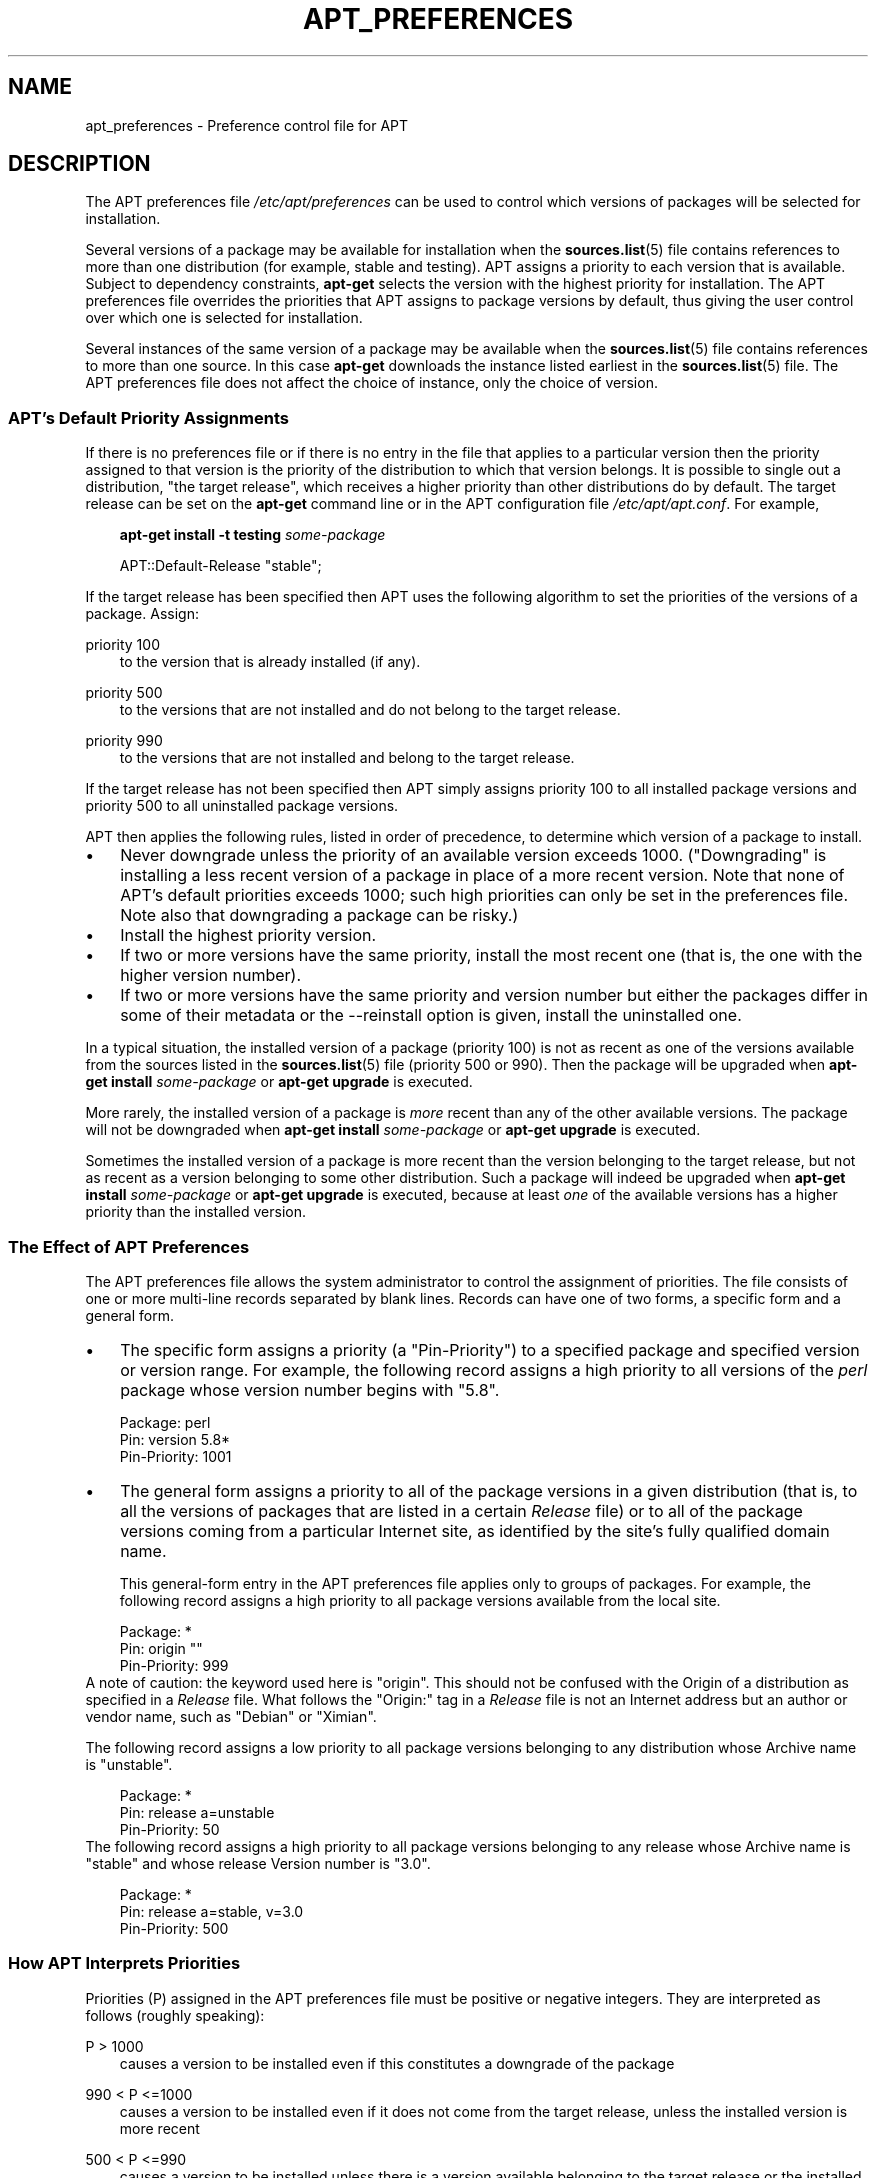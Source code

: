 .\"     Title: apt_preferences
.\"    Author: APT team
.\" Generator: DocBook XSL Stylesheets v1.71.0 <http://docbook.sf.net/>
.\"      Date: 29 February 2004
.\"    Manual: 
.\"    Source: Linux
.\"
.TH "APT_PREFERENCES" "5" "29 February 2004" "Linux" ""
.\" disable hyphenation
.nh
.\" disable justification (adjust text to left margin only)
.ad l
.SH "NAME"
apt_preferences \- Preference control file for APT
.SH "DESCRIPTION"
.PP
The APT preferences file
\fI/etc/apt/preferences\fR
can be used to control which versions of packages will be selected for installation.
.PP
Several versions of a package may be available for installation when the
\fBsources.list\fR(5)
file contains references to more than one distribution (for example,
stable
and
testing). APT assigns a priority to each version that is available. Subject to dependency constraints,
\fBapt\-get\fR
selects the version with the highest priority for installation. The APT preferences file overrides the priorities that APT assigns to package versions by default, thus giving the user control over which one is selected for installation.
.PP
Several instances of the same version of a package may be available when the
\fBsources.list\fR(5)
file contains references to more than one source. In this case
\fBapt\-get\fR
downloads the instance listed earliest in the
\fBsources.list\fR(5)
file. The APT preferences file does not affect the choice of instance, only the choice of version.
.SS "APT's Default Priority Assignments"
.PP
If there is no preferences file or if there is no entry in the file that applies to a particular version then the priority assigned to that version is the priority of the distribution to which that version belongs. It is possible to single out a distribution, "the target release", which receives a higher priority than other distributions do by default. The target release can be set on the
\fBapt\-get\fR
command line or in the APT configuration file
\fI/etc/apt/apt.conf\fR. For example,
.sp
.RS 3n
.nf
\fBapt\-get install \-t testing \fR\fB\fIsome\-package\fR\fR
.fi
.RE
.sp

.sp
.RS 3n
.nf
APT::Default\-Release "stable";
.fi
.RE
.sp
.PP
If the target release has been specified then APT uses the following algorithm to set the priorities of the versions of a package. Assign:
.PP
priority 100
.RS 3n
to the version that is already installed (if any).
.RE
.PP
priority 500
.RS 3n
to the versions that are not installed and do not belong to the target release.
.RE
.PP
priority 990
.RS 3n
to the versions that are not installed and belong to the target release.
.RE
.PP
If the target release has not been specified then APT simply assigns priority 100 to all installed package versions and priority 500 to all uninstalled package versions.
.PP
APT then applies the following rules, listed in order of precedence, to determine which version of a package to install.
.TP 3n
\(bu
Never downgrade unless the priority of an available version exceeds 1000. ("Downgrading" is installing a less recent version of a package in place of a more recent version. Note that none of APT's default priorities exceeds 1000; such high priorities can only be set in the preferences file. Note also that downgrading a package can be risky.)
.TP 3n
\(bu
Install the highest priority version.
.TP 3n
\(bu
If two or more versions have the same priority, install the most recent one (that is, the one with the higher version number).
.TP 3n
\(bu
If two or more versions have the same priority and version number but either the packages differ in some of their metadata or the
\-\-reinstall
option is given, install the uninstalled one.
.sp
.RE
.PP
In a typical situation, the installed version of a package (priority 100) is not as recent as one of the versions available from the sources listed in the
\fBsources.list\fR(5)
file (priority 500 or 990). Then the package will be upgraded when
\fBapt\-get install \fR\fB\fIsome\-package\fR\fR
or
\fBapt\-get upgrade\fR
is executed.
.PP
More rarely, the installed version of a package is
\fImore\fR
recent than any of the other available versions. The package will not be downgraded when
\fBapt\-get install \fR\fB\fIsome\-package\fR\fR
or
\fBapt\-get upgrade\fR
is executed.
.PP
Sometimes the installed version of a package is more recent than the version belonging to the target release, but not as recent as a version belonging to some other distribution. Such a package will indeed be upgraded when
\fBapt\-get install \fR\fB\fIsome\-package\fR\fR
or
\fBapt\-get upgrade\fR
is executed, because at least
\fIone\fR
of the available versions has a higher priority than the installed version.
.SS "The Effect of APT Preferences"
.PP
The APT preferences file allows the system administrator to control the assignment of priorities. The file consists of one or more multi\-line records separated by blank lines. Records can have one of two forms, a specific form and a general form.
.TP 3n
\(bu
The specific form assigns a priority (a "Pin\-Priority") to a specified package and specified version or version range. For example, the following record assigns a high priority to all versions of the
\fIperl\fR
package whose version number begins with "5.8".
.sp
.RS 3n
.nf
Package: perl
Pin: version 5.8*
Pin\-Priority: 1001
.fi
.RE
.TP 3n
\(bu
The general form assigns a priority to all of the package versions in a given distribution (that is, to all the versions of packages that are listed in a certain
\fIRelease\fR
file) or to all of the package versions coming from a particular Internet site, as identified by the site's fully qualified domain name.
.sp
This general\-form entry in the APT preferences file applies only to groups of packages. For example, the following record assigns a high priority to all package versions available from the local site.
.sp
.RS 3n
.nf
Package: *
Pin: origin ""
Pin\-Priority: 999
.fi
.RE
A note of caution: the keyword used here is "origin". This should not be confused with the Origin of a distribution as specified in a
\fIRelease\fR
file. What follows the "Origin:" tag in a
\fIRelease\fR
file is not an Internet address but an author or vendor name, such as "Debian" or "Ximian".
.sp
The following record assigns a low priority to all package versions belonging to any distribution whose Archive name is "unstable".
.sp
.RS 3n
.nf
Package: *
Pin: release a=unstable
Pin\-Priority: 50
.fi
.RE
The following record assigns a high priority to all package versions belonging to any release whose Archive name is "stable" and whose release Version number is "3.0".
.sp
.RS 3n
.nf
Package: *
Pin: release a=stable, v=3.0
Pin\-Priority: 500
.fi
.RE
.sp
.RE
.SS "How APT Interprets Priorities"
.PP
Priorities (P) assigned in the APT preferences file must be positive or negative integers. They are interpreted as follows (roughly speaking):
.PP
P > 1000
.RS 3n
causes a version to be installed even if this constitutes a downgrade of the package
.RE
.PP
990 < P <=1000
.RS 3n
causes a version to be installed even if it does not come from the target release, unless the installed version is more recent
.RE
.PP
500 < P <=990
.RS 3n
causes a version to be installed unless there is a version available belonging to the target release or the installed version is more recent
.RE
.PP
100 < P <=500
.RS 3n
causes a version to be installed unless there is a version available belonging to some other distribution or the installed version is more recent
.RE
.PP
0 < P <=100
.RS 3n
causes a version to be installed only if there is no installed version of the package
.RE
.PP
P < 0
.RS 3n
prevents the version from being installed
.RE
.PP
If any specific\-form records match an available package version then the first such record determines the priority of the package version. Failing that, if any general\-form records match an available package version then the first such record determines the priority of the package version.
.PP
For example, suppose the APT preferences file contains the three records presented earlier:
.sp
.RS 3n
.nf
Package: perl
Pin: version 5.8*
Pin\-Priority: 1001

Package: *
Pin: origin ""
Pin\-Priority: 999

Package: *
Pin: release unstable
Pin\-Priority: 50
.fi
.RE
.PP
Then:
.TP 3n
\(bu
The most recent available version of the
perl
package will be installed, so long as that version's version number begins with "5.8". If
\fIany\fR
5.8* version of
perl
is available and the installed version is 5.9*, then
perl
will be downgraded.
.TP 3n
\(bu
A version of any package other than
perl
that is available from the local system has priority over other versions, even versions belonging to the target release.
.TP 3n
\(bu
A version of a package whose origin is not the local system but some other site listed in
\fBsources.list\fR(5)
and which belongs to an
unstable
distribution is only installed if it is selected for installation and no version of the package is already installed.
.sp
.RE
.SS "Determination of Package Version and Distribution Properties"
.PP
The locations listed in the
\fBsources.list\fR(5)
file should provide
\fIPackages\fR
and
\fIRelease\fR
files to describe the packages available at that location.
.PP
The
\fIPackages\fR
file is normally found in the directory
\fI.../dists/\fR\fI\fIdist\-name\fR\fR\fI/\fR\fI\fIcomponent\fR\fR\fI/\fR\fI\fIarch\fR\fR: for example,
\fI.../dists/stable/main/binary\-i386/Packages\fR. It consists of a series of multi\-line records, one for each package available in that directory. Only two lines in each record are relevant for setting APT priorities:
.PP
the Package: line
.RS 3n
gives the package name
.RE
.PP
the Version: line
.RS 3n
gives the version number for the named package
.RE
.PP
The
\fIRelease\fR
file is normally found in the directory
\fI.../dists/\fR\fI\fIdist\-name\fR\fR: for example,
\fI.../dists/stable/Release\fR, or
\fI.../dists/woody/Release\fR. It consists of a single multi\-line record which applies to
\fIall\fR
of the packages in the directory tree below its parent. Unlike the
\fIPackages\fR
file, nearly all of the lines in a
\fIRelease\fR
file are relevant for setting APT priorities:
.PP
the Archive: line
.RS 3n
names the archive to which all the packages in the directory tree belong. For example, the line "Archive: stable" specifies that all of the packages in the directory tree below the parent of the
\fIRelease\fR
file are in a
stable
archive. Specifying this value in the APT preferences file would require the line:
.sp
.RS 3n
.nf
Pin: release a=stable
.fi
.RE
.RE
.PP
the Version: line
.RS 3n
names the release version. For example, the packages in the tree might belong to Debian GNU/Linux release version 3.0. Note that there is normally no version number for the
testing
and
unstable
distributions because they have not been released yet. Specifying this in the APT preferences file would require one of the following lines.
.sp
.RS 3n
.nf
Pin: release v=3.0
Pin: release a=stable, v=3.0
Pin: release 3.0
.fi
.RE
.RE
.PP
the Component: line
.RS 3n
names the licensing component associated with the packages in the directory tree of the
\fIRelease\fR
file. For example, the line "Component: main" specifies that all the packages in the directory tree are from the
main
component, which entails that they are licensed under terms listed in the Debian Free Software Guidelines. Specifying this component in the APT preferences file would require the line:
.sp
.RS 3n
.nf
Pin: release c=main
.fi
.RE
.RE
.PP
the Origin: line
.RS 3n
names the originator of the packages in the directory tree of the
\fIRelease\fR
file. Most commonly, this is
Debian. Specifying this origin in the APT preferences file would require the line:
.sp
.RS 3n
.nf
Pin: release o=Debian
.fi
.RE
.RE
.PP
the Label: line
.RS 3n
names the label of the packages in the directory tree of the
\fIRelease\fR
file. Most commonly, this is
Debian. Specifying this label in the APT preferences file would require the line:
.sp
.RS 3n
.nf
Pin: release l=Debian
.fi
.RE
.RE
.PP
All of the
\fIPackages\fR
and
\fIRelease\fR
files retrieved from locations listed in the
\fBsources.list\fR(5)
file are stored in the directory
\fI/var/lib/apt/lists\fR, or in the file named by the variable
Dir::State::Lists
in the
\fIapt.conf\fR
file. For example, the file
\fIdebian.lcs.mit.edu_debian_dists_unstable_contrib_binary\-i386_Release\fR
contains the
\fIRelease\fR
file retrieved from the site
debian.lcs.mit.edu
for
binary\-i386
architecture files from the
contrib
component of the
unstable
distribution.
.SS "Optional Lines in an APT Preferences Record"
.PP
Each record in the APT preferences file can optionally begin with one or more lines beginning with the word
Explanation:. This provides a place for comments.
.PP
The
Pin\-Priority:
line in each APT preferences record is optional. If omitted, APT assigs a priority of 1 less than the last value specified on a line beginning with
Pin\-Priority: release ....
.SH "EXAMPLES"
.SS "Tracking Stable"
.PP
The following APT preferences file will cause APT to assign a priority higher than the default (500) to all package versions belonging to a
stable
distribution and a prohibitively low priority to package versions belonging to other
Debian
distributions.
.sp
.RS 3n
.nf
Explanation: Uninstall or do not install any Debian\-originated
Explanation: package versions other than those in the stable distro
Package: *
Pin: release a=stable
Pin\-Priority: 900

Package: *
Pin: release o=Debian
Pin\-Priority: \-10
.fi
.RE
.sp
.PP
With a suitable
\fBsources.list\fR(5)
file and the above preferences file, any of the following commands will cause APT to upgrade to the latest
stable
version(s).
.sp
.RS 3n
.nf
apt\-get install \fIpackage\-name\fR
apt\-get upgrade
apt\-get dist\-upgrade
.fi
.RE
.sp
.PP
The following command will cause APT to upgrade the specified package to the latest version from the
testing
distribution; the package will not be upgraded again unless this command is given again.
.sp
.RS 3n
.nf
apt\-get install \fIpackage\fR/testing
.fi
.RE
.sp
.SS "Tracking Testing or Unstable"
.PP
The following APT preferences file will cause APT to assign a high priority to package versions from the
testing
distribution, a lower priority to package versions from the
unstable
distribution, and a prohibitively low priority to package versions from other
Debian
distributions.
.sp
.RS 3n
.nf
Package: *
Pin: release a=testing
Pin\-Priority: 900

Package: *
Pin: release a=unstable
Pin\-Priority: 800

Package: *
Pin: release o=Debian
Pin\-Priority: \-10
.fi
.RE
.sp
.PP
With a suitable
\fBsources.list\fR(5)
file and the above preferences file, any of the following commands will cause APT to upgrade to the latest
testing
version(s).
.sp
.RS 3n
.nf
apt\-get install \fIpackage\-name\fR
apt\-get upgrade
apt\-get dist\-upgrade
.fi
.RE
.sp
.PP
The following command will cause APT to upgrade the specified package to the latest version from the
unstable
distribution. Thereafter,
\fBapt\-get upgrade\fR
will upgrade the package to the most recent
testing
version if that is more recent than the installed version, otherwise, to the most recent
unstable
version if that is more recent than the installed version.
.sp
.RS 3n
.nf
apt\-get install \fIpackage\fR/unstable
.fi
.RE
.sp
.SH "SEE ALSO"
.PP
\fBapt\-get\fR(8)
\fBapt\-cache\fR(8)
\fBapt.conf\fR(5)
\fBsources.list\fR(5)
.SH "BUGS"
.PP
[1]\&\fIAPT bug page\fR. If you wish to report a bug in APT, please see
\fI/usr/share/doc/debian/bug\-reporting.txt\fR
or the
\fBreportbug\fR(1)
command.
.SH "AUTHOR"
.PP
\fBAPT team\fR
.sp -1n
.IP "" 3n
Author.
.SH "REFERENCES"
.TP 3
1.\ APT bug page
\%http://bugs.debian.org/src:apt
